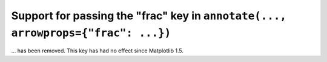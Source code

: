 Support for passing the "frac" key in ``annotate(..., arrowprops={"frac": ...})``
~~~~~~~~~~~~~~~~~~~~~~~~~~~~~~~~~~~~~~~~~~~~~~~~~~~~~~~~~~~~~~~~~~~~~~~~~~~~~~~~~
... has been removed.  This key has had no effect since Matplotlib 1.5.
